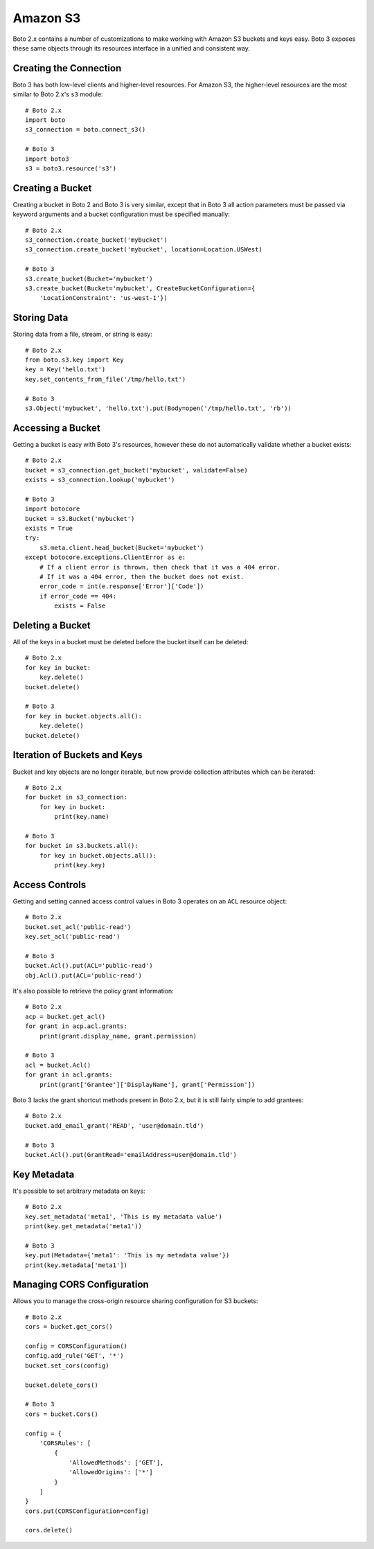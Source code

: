 .. _guide_migration_s3:

Amazon S3
=========
Boto 2.x contains a number of customizations to make working with Amazon S3 buckets and keys easy. Boto 3 exposes these same objects through its resources interface in a unified and consistent way.

Creating the Connection
-----------------------
Boto 3 has both low-level clients and higher-level resources. For Amazon S3, the higher-level resources are the most similar to Boto 2.x's ``s3`` module::

    # Boto 2.x
    import boto
    s3_connection = boto.connect_s3()

    # Boto 3
    import boto3
    s3 = boto3.resource('s3')

Creating a Bucket
-----------------
Creating a bucket in Boto 2 and Boto 3 is very similar, except that in Boto 3 all action parameters must be passed via keyword arguments and a bucket configuration must be specified manually::

    # Boto 2.x
    s3_connection.create_bucket('mybucket')
    s3_connection.create_bucket('mybucket', location=Location.USWest)

    # Boto 3
    s3.create_bucket(Bucket='mybucket')
    s3.create_bucket(Bucket='mybucket', CreateBucketConfiguration={
        'LocationConstraint': 'us-west-1'})

Storing Data
------------
Storing data from a file, stream, or string is easy::

    # Boto 2.x
    from boto.s3.key import Key
    key = Key('hello.txt')
    key.set_contents_from_file('/tmp/hello.txt')

    # Boto 3
    s3.Object('mybucket', 'hello.txt').put(Body=open('/tmp/hello.txt', 'rb'))


Accessing a Bucket
------------------
Getting a bucket is easy with Boto 3's resources, however these do not automatically validate whether a bucket exists::

    # Boto 2.x
    bucket = s3_connection.get_bucket('mybucket', validate=False)
    exists = s3_connection.lookup('mybucket')

    # Boto 3
    import botocore
    bucket = s3.Bucket('mybucket')
    exists = True
    try:
        s3.meta.client.head_bucket(Bucket='mybucket')
    except botocore.exceptions.ClientError as e:
        # If a client error is thrown, then check that it was a 404 error.
        # If it was a 404 error, then the bucket does not exist.
        error_code = int(e.response['Error']['Code'])
        if error_code == 404:
            exists = False

Deleting a Bucket
-----------------
All of the keys in a bucket must be deleted before the bucket itself can be deleted::

    # Boto 2.x
    for key in bucket:
        key.delete()
    bucket.delete()

    # Boto 3
    for key in bucket.objects.all():
        key.delete()
    bucket.delete()

Iteration of Buckets and Keys
-----------------------------
Bucket and key objects are no longer iterable, but now provide collection attributes which can be iterated::

    # Boto 2.x
    for bucket in s3_connection:
        for key in bucket:
            print(key.name)

    # Boto 3
    for bucket in s3.buckets.all():
        for key in bucket.objects.all():
            print(key.key)

Access Controls
---------------
Getting and setting canned access control values in Boto 3 operates on an ``ACL`` resource object::

    # Boto 2.x
    bucket.set_acl('public-read')
    key.set_acl('public-read')

    # Boto 3
    bucket.Acl().put(ACL='public-read')
    obj.Acl().put(ACL='public-read')

It's also possible to retrieve the policy grant information::

    # Boto 2.x
    acp = bucket.get_acl()
    for grant in acp.acl.grants:
        print(grant.display_name, grant.permission)

    # Boto 3
    acl = bucket.Acl()
    for grant in acl.grants:
        print(grant['Grantee']['DisplayName'], grant['Permission'])

Boto 3 lacks the grant shortcut methods present in Boto 2.x, but it is still fairly simple to add grantees::

    # Boto 2.x
    bucket.add_email_grant('READ', 'user@domain.tld')

    # Boto 3
    bucket.Acl().put(GrantRead='emailAddress=user@domain.tld')

Key Metadata
------------
It's possible to set arbitrary metadata on keys::

    # Boto 2.x
    key.set_metadata('meta1', 'This is my metadata value')
    print(key.get_metadata('meta1'))

    # Boto 3
    key.put(Metadata={'meta1': 'This is my metadata value'})
    print(key.metadata['meta1'])

Managing CORS Configuration
---------------------------
Allows you to manage the cross-origin resource sharing configuration for S3 buckets::

    # Boto 2.x
    cors = bucket.get_cors()

    config = CORSConfiguration()
    config.add_rule('GET', '*')
    bucket.set_cors(config)

    bucket.delete_cors()

    # Boto 3
    cors = bucket.Cors()

    config = {
        'CORSRules': [
            {
                'AllowedMethods': ['GET'],
                'AllowedOrigins': ['*']
            }
        ]
    }
    cors.put(CORSConfiguration=config)

    cors.delete()
